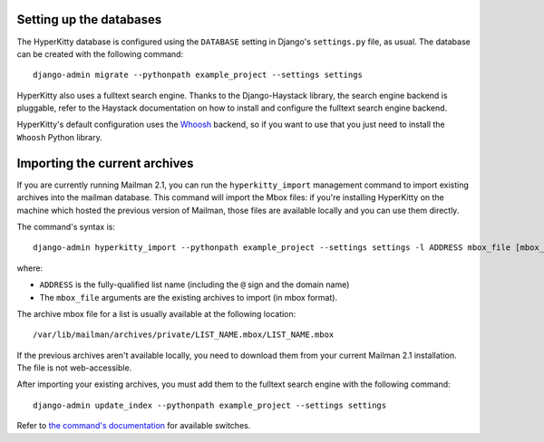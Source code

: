 Setting up the databases
========================

The HyperKitty database is configured using the ``DATABASE`` setting in
Django's ``settings.py`` file, as usual. The database can be created with the
following command::

    django-admin migrate --pythonpath example_project --settings settings

HyperKitty also uses a fulltext search engine. Thanks to the Django-Haystack
library, the search engine backend is pluggable, refer to the Haystack
documentation on how to install and configure the fulltext search engine
backend.

HyperKitty's default configuration uses the `Whoosh`_ backend, so if you want
to use that you just need to install the ``Whoosh`` Python library.

.. _Whoosh: https://pythonhosted.org/Whoosh/


Importing the current archives
==============================

If you are currently running Mailman 2.1, you can run the ``hyperkitty_import``
management command to import existing archives into the mailman database. This
command will import the Mbox files: if you're installing HyperKitty on the
machine which hosted the previous version of Mailman, those files are available
locally and you can use them directly.

The command's syntax is::

    django-admin hyperkitty_import --pythonpath example_project --settings settings -l ADDRESS mbox_file [mbox_file ...]

where:

* ``ADDRESS`` is the fully-qualified list name (including the ``@`` sign and
  the domain name)
* The ``mbox_file`` arguments are the existing archives to import (in mbox
  format).

The archive mbox file for a list is usually available at the following
location::

    /var/lib/mailman/archives/private/LIST_NAME.mbox/LIST_NAME.mbox

If the previous archives aren't available locally, you need to download them
from your current Mailman 2.1 installation. The file is not web-accessible.

After importing your existing archives, you must add them to the fulltext
search engine with the following command::

    django-admin update_index --pythonpath example_project --settings settings

Refer to `the command's documentation`_ for available switches.

.. _`the command's documentation`: http://django-haystack.readthedocs.org/en/latest/management_commands.html#update-index

